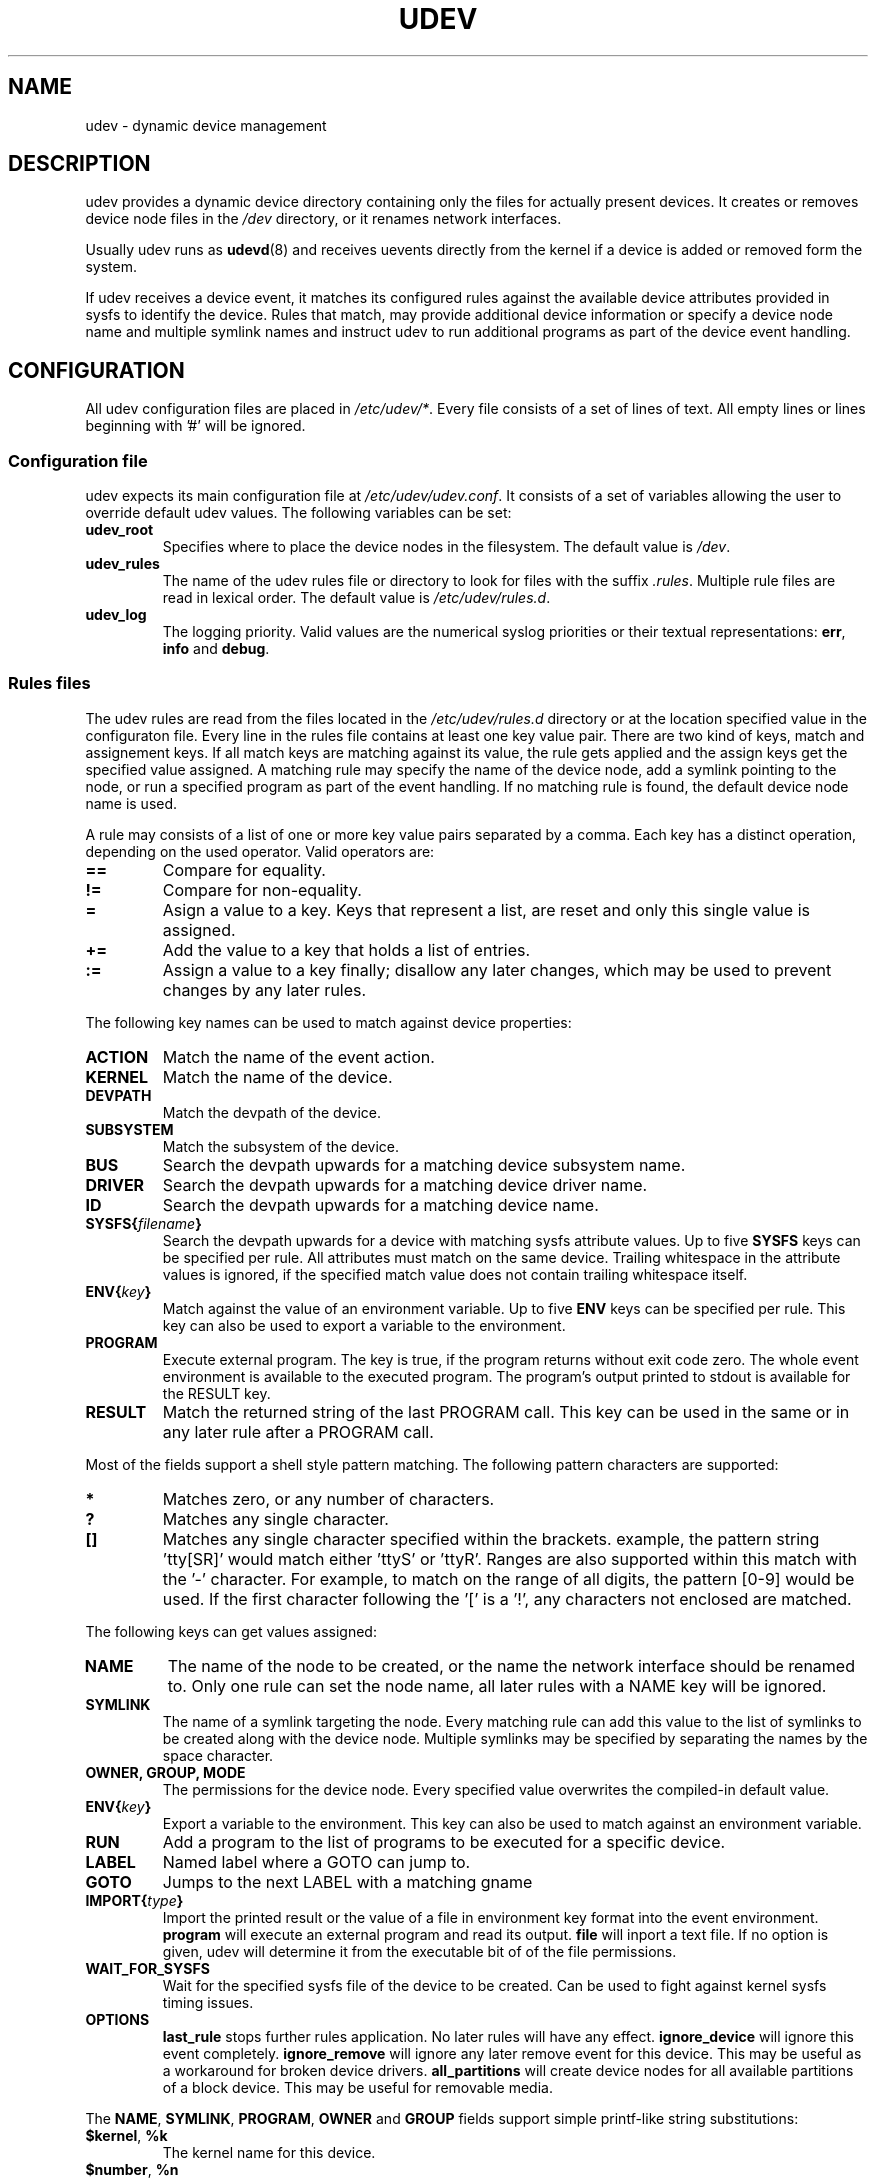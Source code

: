.\" ** You probably do not want to edit this file directly **
.\" It was generated using the DocBook XSL Stylesheets (version 1.69.0).
.\" Instead of manually editing it, you probably should edit the DocBook XML
.\" source for it and then use the DocBook XSL Stylesheets to regenerate it.
.TH "UDEV" "8" "August 2005" "udev" "udev"
.\" disable hyphenation
.nh
.\" disable justification (adjust text to left margin only)
.ad l
.SH "NAME"
udev \- dynamic device management
.SH "DESCRIPTION"
.PP
udev provides a dynamic device directory containing only the files for actually present devices. It creates or removes device node files in the 
\fI/dev\fR 
directory, or it renames network interfaces.
.PP
Usually udev runs as 
\fBudevd\fR(8) 
and receives uevents directly from the kernel if a device is added or removed form the system.
.PP
If udev receives a device event, it matches its configured rules against the available device attributes provided in sysfs to identify the device. Rules that match, may provide additional device information or specify a device node name and multiple symlink names and instruct udev to run additional programs as part of the device event handling.
.SH "CONFIGURATION"
.PP
All udev configuration files are placed in 
\fI/etc/udev/*\fR. Every file consists of a set of lines of text. All empty lines or lines beginning with '#' will be ignored.
.SS "Configuration file"
.PP
udev expects its main configuration file at 
\fI/etc/udev/udev.conf\fR. It consists of a set of variables allowing the user to override default udev values. The following variables can be set:
.TP
\fBudev_root\fR
Specifies where to place the device nodes in the filesystem. The default value is 
\fI/dev\fR.
.TP
\fBudev_rules\fR
The name of the udev rules file or directory to look for files with the suffix 
\fI.rules\fR. Multiple rule files are read in lexical order. The default value is 
\fI/etc/udev/rules.d\fR.
.TP
\fBudev_log\fR
The logging priority. Valid values are the numerical syslog priorities or their textual representations: 
\fBerr\fR, 
\fBinfo\fR 
and 
\fBdebug\fR.
.SS "Rules files"
.PP
The udev rules are read from the files located in the 
\fI/etc/udev/rules.d\fR 
directory or at the location specified value in the configuraton file. Every line in the rules file contains at least one key value pair. There are two kind of keys, match and assignement keys. If all match keys are matching against its value, the rule gets applied and the assign keys get the specified value assigned. A matching rule may specify the name of the device node, add a symlink pointing to the node, or run a specified program as part of the event handling. If no matching rule is found, the default device node name is used.
.PP
A rule may consists of a list of one or more key value pairs separated by a comma. Each key has a distinct operation, depending on the used operator. Valid operators are:
.TP
\fB==\fR
Compare for equality.
.TP
\fB!=\fR
Compare for non\-equality.
.TP
\fB=\fR
Asign a value to a key. Keys that represent a list, are reset and only this single value is assigned.
.TP
\fB+=\fR
Add the value to a key that holds a list of entries.
.TP
\fB:=\fR
Assign a value to a key finally; disallow any later changes, which may be used to prevent changes by any later rules.
.PP
The following key names can be used to match against device properties:
.TP
\fBACTION\fR
Match the name of the event action.
.TP
\fBKERNEL\fR
Match the name of the device.
.TP
\fBDEVPATH\fR
Match the devpath of the device.
.TP
\fBSUBSYSTEM\fR
Match the subsystem of the device.
.TP
\fBBUS\fR
Search the devpath upwards for a matching device subsystem name.
.TP
\fBDRIVER\fR
Search the devpath upwards for a matching device driver name.
.TP
\fBID\fR
Search the devpath upwards for a matching device name.
.TP
\fBSYSFS{\fR\fB\fIfilename\fR\fR\fB}\fR
Search the devpath upwards for a device with matching sysfs attribute values. Up to five 
\fBSYSFS\fR 
keys can be specified per rule. All attributes must match on the same device. Trailing whitespace in the attribute values is ignored, if the specified match value does not contain trailing whitespace itself.
.TP
\fBENV{\fR\fB\fIkey\fR\fR\fB}\fR
Match against the value of an environment variable. Up to five 
\fBENV\fR 
keys can be specified per rule. This key can also be used to export a variable to the environment.
.TP
\fBPROGRAM\fR
Execute external program. The key is true, if the program returns without exit code zero. The whole event environment is available to the executed program. The program's output printed to stdout is available for the RESULT key.
.TP
\fBRESULT\fR
Match the returned string of the last PROGRAM call. This key can be used in the same or in any later rule after a PROGRAM call.
.PP
Most of the fields support a shell style pattern matching. The following pattern characters are supported:
.TP
\fB*\fR
Matches zero, or any number of characters.
.TP
\fB?\fR
Matches any single character.
.TP
\fB[]\fR
Matches any single character specified within the brackets. example, the pattern string 'tty[SR]' would match either 'ttyS' or 'ttyR'. Ranges are also supported within this match with the '\-' character. For example, to match on the range of all digits, the pattern [0\-9] would be used. If the first character following the '[' is a '!', any characters not enclosed are matched.
.PP
The following keys can get values assigned:
.TP
\fBNAME\fR
The name of the node to be created, or the name the network interface should be renamed to. Only one rule can set the node name, all later rules with a NAME key will be ignored.
.TP
\fBSYMLINK\fR
The name of a symlink targeting the node. Every matching rule can add this value to the list of symlinks to be created along with the device node. Multiple symlinks may be specified by separating the names by the space character.
.TP
\fBOWNER, GROUP, MODE\fR
The permissions for the device node. Every specified value overwrites the compiled\-in default value.
.TP
\fBENV{\fR\fB\fIkey\fR\fR\fB}\fR
Export a variable to the environment. This key can also be used to match against an environment variable.
.TP
\fBRUN\fR
Add a program to the list of programs to be executed for a specific device.
.TP
\fBLABEL\fR
Named label where a GOTO can jump to.
.TP
\fBGOTO\fR
Jumps to the next LABEL with a matching gname
.TP
\fBIMPORT{\fR\fB\fItype\fR\fR\fB}\fR
Import the printed result or the value of a file in environment key format into the event environment. 
\fBprogram\fR 
will execute an external program and read its output. 
\fBfile\fR 
will inport a text file. If no option is given, udev will determine it from the executable bit of of the file permissions.
.TP
\fBWAIT_FOR_SYSFS\fR
Wait for the specified sysfs file of the device to be created. Can be used to fight against kernel sysfs timing issues.
.TP
\fBOPTIONS\fR
\fBlast_rule\fR 
stops further rules application. No later rules will have any effect. 
\fBignore_device\fR 
will ignore this event completely. 
\fBignore_remove\fR 
will ignore any later remove event for this device. This may be useful as a workaround for broken device drivers. 
\fBall_partitions\fR 
will create device nodes for all available partitions of a block device. This may be useful for removable media.
.PP
The 
\fBNAME\fR, 
\fBSYMLINK\fR, 
\fBPROGRAM\fR, 
\fBOWNER\fR 
and 
\fBGROUP\fR 
fields support simple printf\-like string substitutions:
.TP
\fB$kernel\fR, \fB%k\fR
The kernel name for this device.
.TP
\fB$number\fR, \fB%n\fR
The kernel number for this device. For example, 'sda3' has kernel number of '3'
.TP
\fB$devpath\fR, \fB%p\fR
The devpath of the device.
.TP
\fB$id\fR, \fB%b\fR
The name of the device matched while searching the devpath upwards for 
\fBBUS\fR, 
\fBID\fR \fBDRIVER\fR 
and 
\fBSYSFS\fR.
.TP
\fB$sysfs{\fR\fB\fIfile\fR\fR\fB}\fR, \fB%s{\fR\fB\fIfile\fR\fR\fB}\fR
The value of a sysfs attribute found at the current or a parent device.
.TP
\fB$env{\fR\fB\fIkey\fR\fR\fB}\fR, \fB%E{\fR\fB\fIkey\fR\fR\fB}\fR
The value of an environment variable.
.TP
\fB$major\fR, \fB%M\fR
The kernel major number for the device.
.TP
\fB$minor\fR \fB%m\fR
The kernel minor number for the device.
.TP
\fB$result\fR, \fB%c\fR
The string returned by the external program requested with PROGRAM. A single part of the string, separated by a space character may be selected by specifying the part number as an attribute: 
\fB%c{N}\fR. If the number is followed by the '+' char this part plus all remaining parts of the result string are substituted: 
\fB%c{N+}\fR
.TP
\fB$parent\fR, \fB%P\fR
The node name of the parent device.
.TP
\fB$root\fR, \fB%r\fR
The udev_root value.
.TP
\fB$tempnode\fR, \fB%N\fR
The name of a created temporary device node to provide access to the device from a external program before the real node is created.
.TP
\fB%%\fR
The '%' character itself.
.TP
\fB$$\fR
The '$' character itself.
.PP
The count of characters to be substituted may be limited by specifying the format length value. For example, '%3s{file}' will only insert the first three characters of the sysfs attribute
.SH "ENVIRONMENT"
.TP
\fBACTION\fR
\fIadd\fR 
or 
\fIremove\fR 
signifies the addition or the removal of a device.
.TP
\fBDEVPATH\fR
The sysfs devpath without the mountpoint but a leading slash.
.TP
\fBSUBSYSTEM\fR
The kernel subsystem the device belongs to.
.TP
\fBUDEV_LOG\fR
Overrides the syslog priority specified in the config file.
.SH "AUTHOR"
.PP
Written by Greg Kroah\-Hartman 
<greg@kroah.com> 
and Kay Sievers 
<kay.sievers@vrfy.org>. With much help from Dan Stekloff 
<dsteklof@us.ibm.com> 
and many others.
.SH "SEE ALSO"
.PP
\fBudev\fR(8), 
\fBudevinfo\fR(8), 
\fBudevd\fR(8), 
\fBudevmonitor\fR(8)
